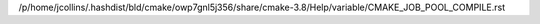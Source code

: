 /p/home/jcollins/.hashdist/bld/cmake/owp7gnl5j356/share/cmake-3.8/Help/variable/CMAKE_JOB_POOL_COMPILE.rst